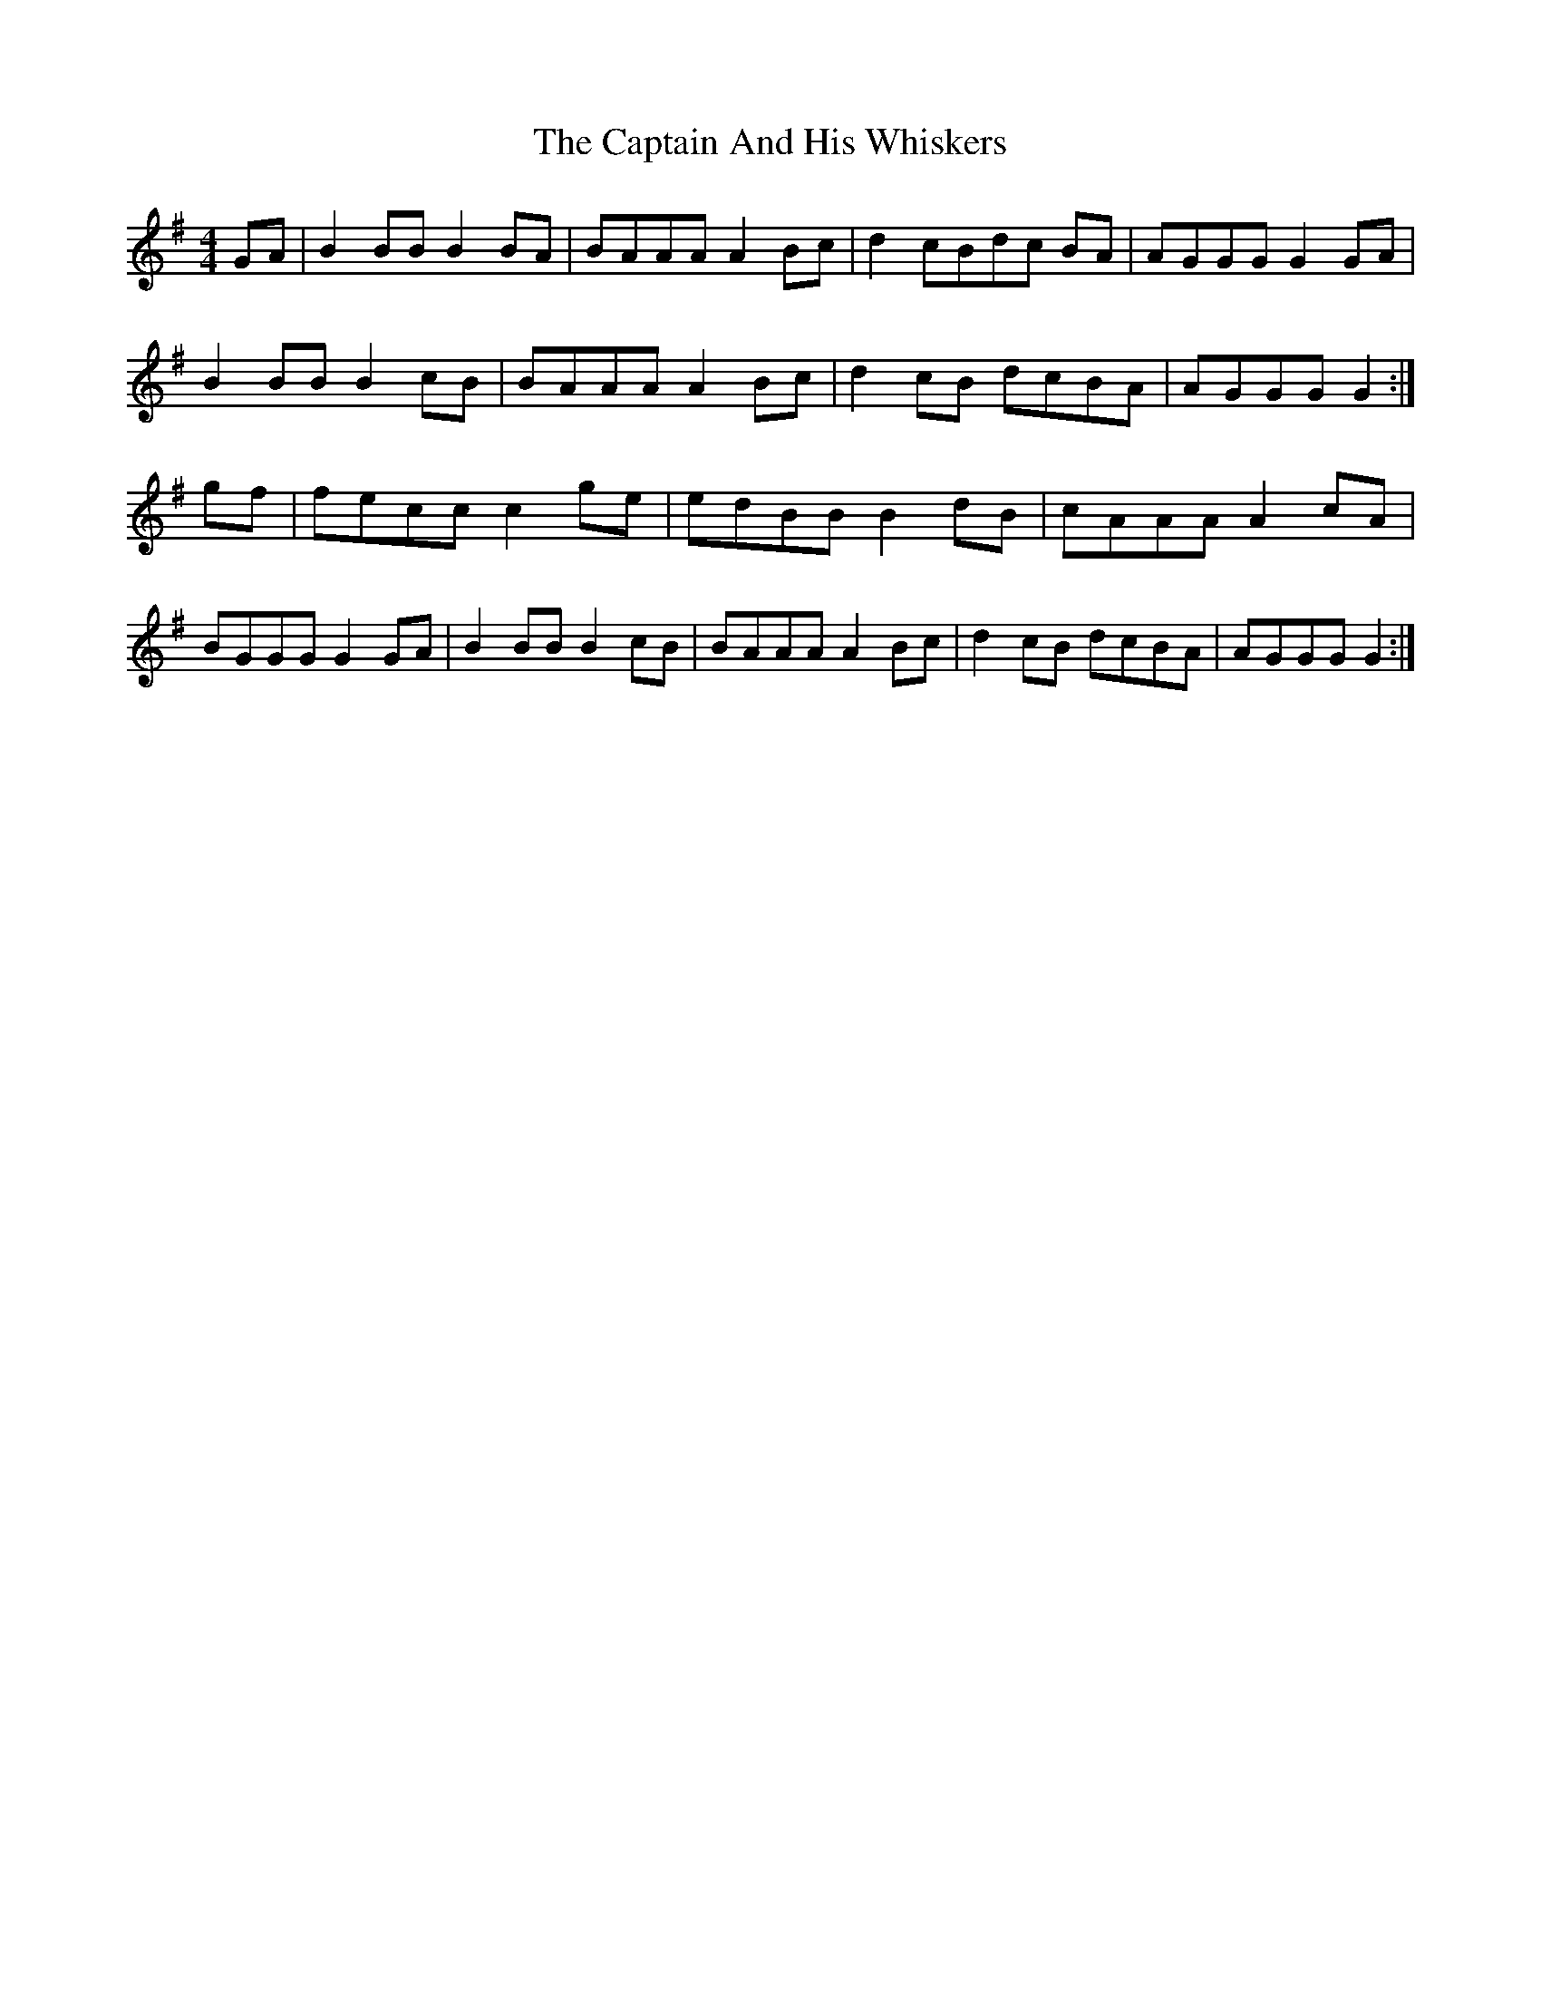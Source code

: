 X: 6072
T: Captain And His Whiskers, The
R: reel
M: 4/4
K: Gmajor
GA|B2 BB B2 BA|BAAA A2 Bc|d2 cBdc BA|AGGG G2 GA|
B2 BB B2 cB|BAAA A2 Bc|d2 cB dcBA|AGGG G2:|
gf|fecc c2 ge|edBB B2 dB|cAAA A2 cA|
BGGG G2 GA|B2 BB B2 cB|BAAA A2 Bc|d2cB dcBA|AGGG G2:|

